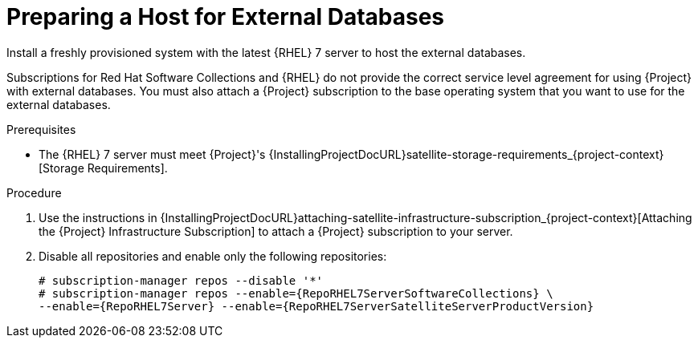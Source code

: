 [id="preparing-a-host-for-external-databases_{context}"]
= Preparing a Host for External Databases

Install a freshly provisioned system with the latest {RHEL} 7 server to host the external databases.

Subscriptions for Red{nbsp}Hat Software Collections and {RHEL} do not provide the correct service level agreement for using {Project} with external databases.
You must also attach a {Project} subscription to the base operating system that you want to use for the external databases.

.Prerequisites

* The {RHEL} 7 server must meet {Project}'s {InstallingProjectDocURL}satellite-storage-requirements_{project-context}[Storage Requirements].

.Procedure

. Use the instructions in {InstallingProjectDocURL}attaching-satellite-infrastructure-subscription_{project-context}[Attaching the {Project} Infrastructure Subscription] to attach a {Project} subscription to your server.

. Disable all repositories and enable only the following repositories:
+
[options="nowrap" subs="+quotes,attributes"]
----
# subscription-manager repos --disable '*'
# subscription-manager repos --enable={RepoRHEL7ServerSoftwareCollections} \
--enable={RepoRHEL7Server} --enable={RepoRHEL7ServerSatelliteServerProductVersion}
----
